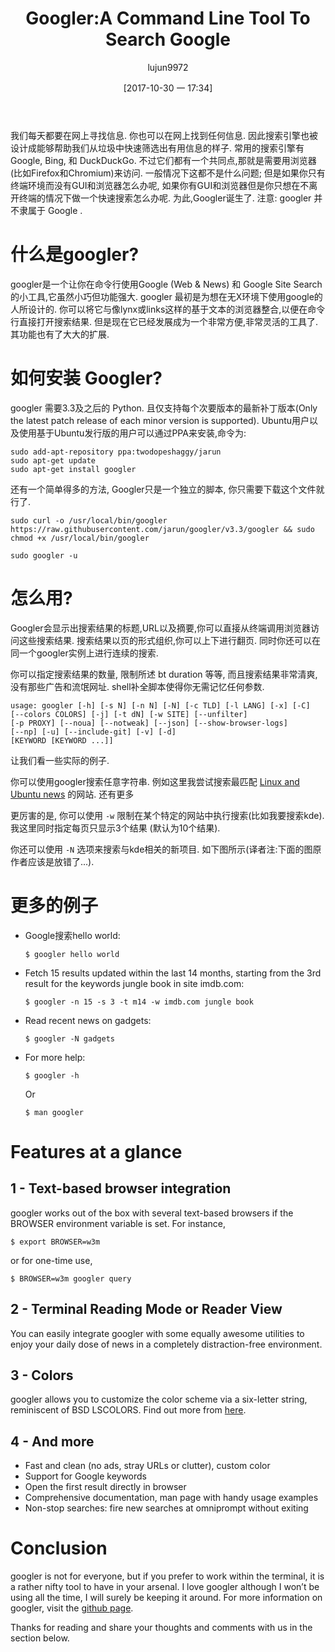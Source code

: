 #+TITLE: Googler:A Command Line Tool To Search Google
#+URL: http://www.linuxandubuntu.com/home/googler-a-command-line-tool-to-search-google
#+AUTHOR: lujun9972
#+TAGS: tools google
#+DATE: [2017-10-30 一 17:34]
#+LANGUAGE:  zh-CN
#+OPTIONS:  H:6 num:nil toc:t \n:nil ::t |:t ^:nil -:nil f:t *:t <:nil

我们每天都要在网上寻找信息. 你也可以在网上找到任何信息. 因此搜索引擎也被设计成能够帮助我们从垃圾中快速筛选出有用信息的样子.
常用的搜索引擎有 Google, Bing, 和 DuckDuckGo. 不过它们都有一个共同点,那就是需要用浏览器(比如Firefox和Chromium)来访问. 
一般情况下这都不是什么问题; 但是如果你只有终端环境而没有GUI和浏览器怎么办呢, 如果你有GUI和浏览器但是你只想在不离开终端的情况下做一个快速搜索怎么办呢.
为此,Googler诞生了.
注意: googler 并不隶属于 Google . 
[[http://www.linuxandubuntu.com/uploads/2/1/1/5/21152474/googler_orig.png]]

* 什么是googler?

googler是一个让你在命令行使用Google (Web & News) 和 Google Site Search 的小工具,它虽然小巧但功能强大. 
googler 最初是为想在无X环境下使用google的人所设计的. 你可以将它与像lynx或links这样的基于文本的浏览器整合,以便在命令行直接打开搜索结果. 
但是现在它已经发展成为一个非常方便,非常灵活的工具了. 其功能也有了大大的扩展. 

* 如何安装 Googler?

googler 需要3.3及之后的 Python. 且仅支持每个次要版本的最新补丁版本(Only the latest patch release of each minor version is supported).
Ubuntu用户以及使用基于Ubuntu发行版的用户可以通过PPA来安装,命令为:
#+BEGIN_SRC shell
  sudo add-apt-repository ppa:twodopeshaggy/jarun
  sudo apt-get update
  sudo apt-get install googler 
#+END_SRC

还有一个简单得多的方法, Googler只是一个独立的脚本, 你只需要下载这个文件就行了.
#+BEGIN_SRC shell
  sudo curl -o /usr/local/bin/googler https://raw.githubusercontent.com/jarun/googler/v3.3/googler && sudo chmod +x /usr/local/bin/googler 
#+END_SRC

[[http://www.linuxandubuntu.com/uploads/2/1/1/5/21152474/googler-installation_orig.png]]

#+BEGIN_SRC shell
  sudo googler -u 
#+END_SRC

* 怎么用?

Googler会显示出搜索结果的标题,URL以及摘要,你可以直接从终端调用浏览器访问这些搜索结果. 搜索结果以页的形式组织,你可以上下进行翻页. 
同时你还可以在同一个googler实例上进行连续的搜索.

你可以指定搜索结果的数量, 限制所述 bt duration 等等, 而且搜索结果非常清爽,没有那些广告和流氓网址. shell补全脚本使得你无需记忆任何参数.

#+BEGIN_EXAMPLE
  usage: googler [-h] [-s N] [-n N] [-N] [-c TLD] [-l LANG] [-x] [-C]
  [--colors COLORS] [-j] [-t dN] [-w SITE] [--unfilter]
  [-p PROXY] [--noua] [--notweak] [--json] [--show-browser-logs]
  [--np] [-u] [--include-git] [-v] [-d]
  [KEYWORD [KEYWORD ...]]
#+END_EXAMPLE

让我们看一些实际的例子.

你可以使用googler搜索任意字符串. 例如这里我尝试搜索最匹配 [[http://www.linuxandubuntu.com/home.html][Linux and Ubuntu news]] 的网站. 
[[http://www.linuxandubuntu.com/uploads/2/1/1/5/21152474/googler-installation_1_orig.png]]
还有更多
[[http://www.linuxandubuntu.com/uploads/2/1/1/5/21152474/googler-installation_2_orig.png]]

更厉害的是, 你可以使用 =-w= 限制在某个特定的网站中执行搜索(比如我要搜索kde). 我这里同时指定每页只显示3个结果 (默认为10个结果). 
[[http://www.linuxandubuntu.com/uploads/2/1/1/5/21152474/googler-installation_3_orig.png]]

你还可以使用 =-N= 选项来搜索与kde相关的新项目. 如下图所示(译者注:下面的图原作者应该是放错了...).
[[http://www.linuxandubuntu.com/uploads/2/1/1/5/21152474/googler-installation_4_orig.png]]

* 更多的例子

+ Google搜索hello world: 

  #+BEGIN_SRC shell
    $ googler hello world 
  #+END_SRC

+ Fetch 15 results updated within the last 14 months, starting from the 3rd result for the keywords jungle book in site imdb.com: 

  #+BEGIN_SRC shell
    $ googler -n 15 -s 3 -t m14 -w imdb.com jungle book 
  #+END_SRC

+ Read recent news on gadgets: 

  #+BEGIN_SRC shell
    ​$ googler -N gadgets 
  #+END_SRC

+ For more help: 

  #+BEGIN_SRC shell
    $ googler -h
  #+END_SRC

  Or

  #+BEGIN_SRC shell
    $ man googler 
  #+END_SRC

* Features at a glance

** 1 - Text-based browser integration

googler works out of the box with several text-based browsers if the BROWSER environment variable is set. For instance,
#+BEGIN_SRC shell
  $ export BROWSER=w3m 
#+END_SRC
or for one-time use,
#+BEGIN_SRC shell
  $ BROWSER=w3m googler query 
#+END_SRC

** 2 - Terminal Reading Mode or Reader View

You can easily integrate googler with some equally awesome utilities to enjoy your daily dose of news in a completely distraction-free environment. 

** 3 - Colors

googler allows you to customize the color scheme via a six-letter string, reminiscent of BSD LSCOLORS. Find out more from [[https://github.com/jarun/googler/wiki/Terminal-Reading-Mode-or-Reader-View][here]]. 

** 4 - And more

+ Fast and clean (no ads, stray URLs or clutter), custom color 
+ Support for Google keywords 
+ Open the first result directly in browser 
+ Comprehensive documentation, man page with handy usage examples 
+ Non-stop searches: fire new searches at omniprompt without exiting 

* Conclusion

​googler is not for everyone, but if you prefer to work within the terminal, it is a rather nifty tool to have in your arsenal. I love googler although I won’t be using all
the time, I will surely be keeping it around. For more information on googler, visit the [[https://github.com/jarun/googler#installation][github page]].

​Thanks for reading and share your thoughts and comments with us in the section below. 
